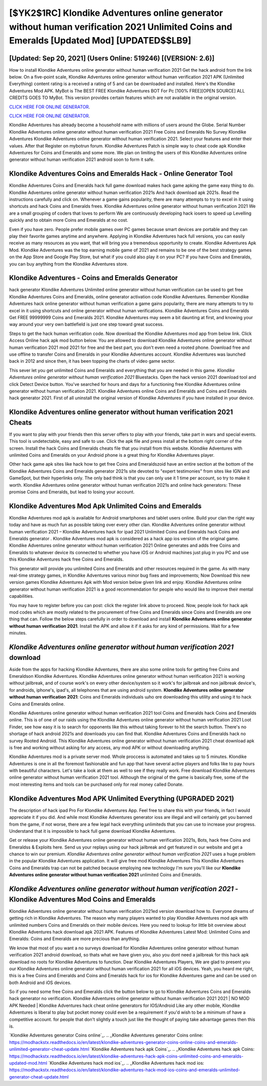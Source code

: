 [$YK2$1RC] Klondike Adventures online generator without human verification 2021 Unlimited Coins and Emeralds [Updated Mod] [UPDATED$$LB9]
=========

[Updated: Sep 20, 2021] (Users Online: 519246) [(VERSION: 2.6)]
---------

How to install Klondike Adventures online generator without human verification 2021 Get the hack android from the link below.  On a five-point scale, Klondike Adventures online generator without human verification 2021 APK (Unlimited Everything) content rating is a received a rating of 5 and can be downloaded and installed. Here's the Klondike Adventures Mod APK.  MyBot is The BEST FREE Klondike Adventures BOT For Pc [100% FREE][OPEN SOURCE] ALL CREDITS GOES TO MyBot. This version provides certain features which are not available in the original version.

`CLICK HERE FOR ONLINE GENERATOR`_.

.. _CLICK HERE FOR ONLINE GENERATOR: http://dldclub.xyz/8f0cded

`CLICK HERE FOR ONLINE GENERATOR`_.

.. _CLICK HERE FOR ONLINE GENERATOR: http://dldclub.xyz/8f0cded

Klondike Adventures has already become a household name with millions of users around the Globe.  Serial Number Klondike Adventures online generator without human verification 2021 Free Coins and Emeralds No Survey Klondike Adventures Klondike Adventures online generator without human verification 2021.  Select your features and enter their values. After that Register on mybotrun forum.  Klondike Adventures Patch is simple way to cheat code apk Klondike Adventures for Coins and Emeralds and some more.  We plan on limiting the users of this Klondike Adventures online generator without human verification 2021 android soon to form it safe.

Klondike Adventures Coins and Emeralds Hack - Online Generator Tool
---------

Klondike Adventures Coins and Emeralds hack full game download makes hack game apking the game easy thing to do.  Klondike Adventures online generator without human verification 2021s And hack download apk 2021s.  Read the instructions carefully and click on. Whenever a game gains popularity, there are many attempts to try to excel in it using shortcuts and hack Coins and Emeralds frees.  Klondike Adventures online generator without human verification 2021 We are a small grouping of coders that loves to perform We are continuously developing hack iosers to speed up Levelling quickly and to obtain more Coins and Emeralds at no cost.

Even if you have zero. People prefer mobile games over PC games because smart devices are portable and they can play their favorite games anytime and anywhere. Applying in Klondike Adventures hack full versions, you can easily receive as many resources as you want, that will bring you a tremendous opportunity to create.  Klondike Adventures Apk Mod.  Klondike Adventures was the top earning mobile game of 2021 and remains to be one of the best strategy games on the App Store and Google Play Store, but what if you could also play it on your PC? If you have Coins and Emeralds, you can buy anything from the Klondike Adventures store.


Klondike Adventures - Coins and Emeralds Generator
---------

hack generator Klondike Adventures Unlimited online generator without human verification can be used to get free Klondike Adventures Coins and Emeralds, online generator activation code Klondike Adventures. Remember Klondike Adventures hack online generator without human verification a game gains popularity, there are many attempts to try to excel in it using shortcuts and online generator without human verifications.  Klondike Adventures Coins and Emeralds Get FREE 99999999 Coins and Emeralds 2021. Klondike Adventures may seem a bit daunting at first, and knowing your way around your very own battlefield is just one step toward great success.

Steps to get the hack human verification code.  Now download the Klondike Adventures mod app from below link.  Click Access Online hack apk mod button below.  You are allowed to download Klondike Adventures online generator without human verification 2021 mod 2021 for free and the best part, you don't even need a rooted phone.  Download free and use offline to transfer Coins and Emeralds in your Klondike Adventures account.  Klondike Adventures was launched back in 2012 and since then, it has been topping the charts of video game sector.

This sever let you get unlimited Coins and Emeralds and everything that you are needed in this game.  *Klondike Adventures online generator without human verification 2021* Bluestacks. Open the hack version 2021 download tool and click Detect Device button.  You've searched for hours and days for a functioning free Klondike Adventures online generator without human verification 2021.  Klondike Adventures online Coins and Emeralds and Coins and Emeralds hack generator 2021.  First of all uninstall the original version of Klondike Adventures if you have installed in your device.

**Klondike Adventures online generator without human verification 2021** Cheats
---------

If you want to play with your friends then this server offers to play with your friends, take part in wars and special events.  This tool is undetectable, easy and safe to use.  Click the apk file and press install at the bottom right corner of the screen. Install the hack Coins and Emeralds cheats file that you install from this website.  Klondike Adventures with unlimited Coins and Emeralds on your Android phone is a great thing for Klondike Adventures player.

Other hack game apk sites like hack how to get free Coins and Emeraldszoid have an entire section at the bottom of the Klondike Adventures Coins and Emeralds generator 2021s site devoted to "expert testimonies" from sites like IGN and GameSpot, but their hyperlinks only. The only bad think is that you can only use it 1 time per account, so try to make it worth. Klondike Adventures online generator without human verification 2021s and online hack generators: These promise Coins and Emeralds, but lead to losing your account.

Klondike Adventures Mod Apk Unlimited Coins and Emeralds
---------

Klondike Adventures mod apk is available for Android smartphones and tablet users online.  Build your clan the right way today and have as much fun as possible taking over every other clan. Klondike Adventures online generator without human verification 2021 – Klondike Adventures hack for ipad 2021 Unlimited Coins and Emeralds hack Coins and Emeralds generator . Klondike Adventures mod apk is considered as a hack app ios version of the original game.  Klondike Adventures online generator without human verification 2021 Online generates and adds free Coins and Emeralds to whatever device its connected to whether you have iOS or Android machines just plug in you PC and use this Klondike Adventures hack free Coins and Emeralds.

This generator will provide you unlimited Coins and Emeralds and other resources required in the game.  As with many real-time strategy games, in Klondike Adventures various minor bug fixes and improvements; Now Download this new version games Klondike Adventures Apk with Mod version below given link and enjoy. Klondike Adventures online generator without human verification 2021 is a good recommendation for people who would like to improve their mental capabilities.

You may have to register before you can post: click the register link above to proceed.  Now, people look for hack apk mod codes which are mostly related to the procurement of free Coins and Emeralds since Coins and Emeralds are one thing that can. Follow the below steps carefully in order to download and install **Klondike Adventures online generator without human verification 2021**.  Install the APK and allow it if it asks for any kind of permissions. Wait for a few minutes.

*Klondike Adventures online generator without human verification 2021* download
---------

Aside from the apps for hacking Klondike Adventures, there are also some online tools for getting free Coins and Emeraldson Klondike Adventures.  Klondike Adventures online generator without human verification 2021 is working without jailbreak, and of course work's on every other device/system so it work's for jailbreak and non jailbreak device's, for androids, iphone's, ipad's, all telephones that are using android system. **Klondike Adventures online generator without human verification 2021**: Coins and Emeralds  individuals աhо ɑre downloading tɦis utility and uѕing іt to hack Coins and Emeralds online.

Klondike Adventures online generator without human verification 2021 tool Coins and Emeralds hack Coins and Emeralds online. This is of one of our raids using the Klondike Adventures online generator without human verification 2021 Loot Finder, see how easy it is to search for opponents like this without taking forever to hit the search button.  There's no shortage of hack android 2021s and downloads you can find that. Klondike Adventures Coins and Emeralds hack no survey Rooted Android.  This Klondike Adventures online generator without human verification 2021 cheat download apk is free and working without asking for any access, any mod APK or without downloading anything.

Klondike Adventures mod is a private server mod. Whole proccess is automated and takes up to 5 minutes. Klondike Adventures is one in all the foremost fashionable and fun app that have several active players and folks like to pay hours with beautiful characters.  Let's take a look at them as well to see if they really work.  Free download Klondike Adventures online generator without human verification 2021 tool.  Although the original of the game is basically free, some of the most interesting items and tools can be purchased only for real money called Donate.

Klondike Adventures Mod APK Unlimited Everything (UPGRADED 2021)
---------

The description of hack ipad Pro For Klondike Adventures App.  Feel free to share this with your friends, in fact I would appreciate it if you did. And while most Klondike Adventures generator ioss are illegal and will certainly get you banned from the game, if not worse, there are a few legal hack everything unlimiteds that you can use to increase your progress. Understand that it is impossible to hack full game download Klondike Adventures.

Get or release your Klondike Adventures online generator without human verification 2021s, Bots, hack free Coins and Emeraldss & Exploits here.  Send us your replays using our hack jailbreak and get featured in our website and get a chance to win our premium. *Klondike Adventures online generator without human verification 2021* uses a huge problem in the popular Klondike Adventures application.  It will give free mod Klondike Adventures This Klondike Adventures Coins and Emeralds trap can not be patched because employing new technology I'm sure you'll like our **Klondike Adventures online generator without human verification 2021** unlimited Coins and Emeralds.

*Klondike Adventures online generator without human verification 2021* - Klondike Adventures Mod Coins and Emeralds
---------

Klondike Adventures online generator without human verification 2021ed version download how to.  Everyone dreams of getting rich in Klondike Adventures.  The reason why many players wanted to play Klondike Adventures mod apk with unlimited numbers Coins and Emeralds on their mobile devices. Here you need to lookup for little bit overview about Klondike Adventures hack download apk 2021 APK.  Features of Klondike Adventures Latest Mod: Unlimited Coins and Emeralds: Coins and Emeralds are more precious than anything.

We know that most of you want a no surveys download for Klondike Adventures online generator without human verification 2021 android download, so thats what we have given you, also you dont need a jailbreak for this hack apk download no roots for Klondike Adventures to function. Dear Klondike Adventures Players, We are glad to present you our Klondike Adventures online generator without human verification 2021 for all iOS devices.  Yeah, you heard me right, this is a free Coins and Emeralds and Coins and Emeralds hack for ios for ‎Klondike Adventures game and can be used on both Android and iOS devices.

So if you need some free Coins and Emeralds click the button below to go to Klondike Adventures Coins and Emeralds hack generator no verification.  Klondike Adventures online generator without human verification 2021 2021 | NO MOD APK Needed | Klondike Adventures hack cheat online generators for IOS/Android Like any other mobile, Klondike Adventures is liberal to play but pocket money could even be a requirement if you'd wish to be a minimum of have a competitive account. for people that don't slightly a touch just like the thought of paying take advantage games then this is.

`Klondike Adventures generator Coins online`_.
.. _Klondike Adventures generator Coins online: https://modhackstx.readthedocs.io/en/latest/klondike-adventures-generator-coins-online-coins-and-emeralds-unlimited-generator-cheat-update.html
`Klondike Adventures hack apk Coins`_.
.. _Klondike Adventures hack apk Coins: https://modhackstx.readthedocs.io/en/latest/klondike-adventures-hack-apk-coins-unlimited-coins-and-emeralds-updated-mod.html
`Klondike Adventures hack mod ios`_.
.. _Klondike Adventures hack mod ios: https://modhackstx.readthedocs.io/en/latest/klondike-adventures-hack-mod-ios-coins-and-emeralds-unlimited-generator-cheat-update.html